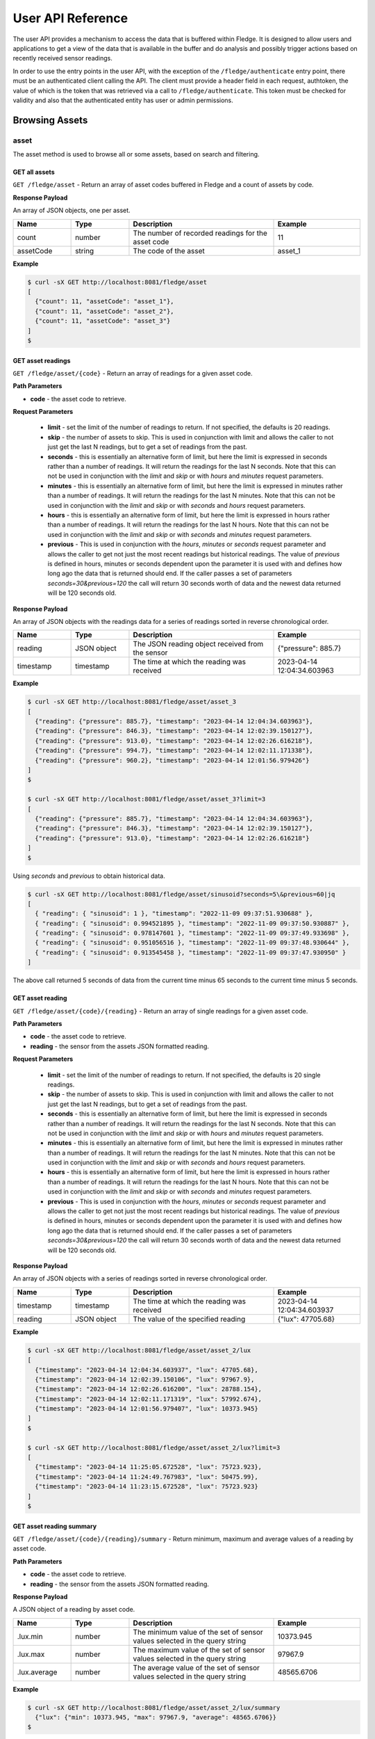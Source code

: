 .. REST API Guide
.. https://docs.google.com/document/d/1JJDP7g25SWerNVCxgff02qp9msHbqA9nt3RAFx8-Qng

.. |br| raw:: html

   <br />

.. |ar| raw:: html

   <div align="right">

.. Images


.. Links


.. =============================================


******************
User API Reference
******************

The user API provides a mechanism to access the data that is buffered within Fledge. It is designed to allow users and applications to get a view of the data that is available in the buffer and do analysis and possibly trigger actions based on recently received sensor readings.

In order to use the entry points in the user API, with the exception of the ``/fledge/authenticate`` entry point, there must be an authenticated client calling the API. The client must provide a header field in each request, authtoken, the value of which is the token that was retrieved via a call to ``/fledge/authenticate``. This token must be checked for validity and also that the authenticated entity has user or admin permissions.


Browsing Assets
===============


asset
-----

The asset method is used to browse all or some assets, based on search and filtering.


GET all assets
~~~~~~~~~~~~~~

``GET /fledge/asset`` - Return an array of asset codes buffered in Fledge and a count of assets by code.


**Response Payload**

An array of JSON objects, one per asset.

.. list-table::
    :widths: 20 20 50 30
    :header-rows: 1

    * - Name
      - Type
      - Description
      - Example
    * - count
      - number
      - The number of recorded readings for the asset code
      - 11
    * - assetCode
      - string
      - The code of the asset
      - asset_1

**Example**

.. code-block:: console

  $ curl -sX GET http://localhost:8081/fledge/asset
  [
    {"count": 11, "assetCode": "asset_1"},
    {"count": 11, "assetCode": "asset_2"},
    {"count": 11, "assetCode": "asset_3"}
  ]
  $

GET asset readings
~~~~~~~~~~~~~~~~~~

``GET /fledge/asset/{code}`` - Return an array of readings for a given asset code.


**Path Parameters**

- **code** - the asset code to retrieve.


**Request Parameters**

  - **limit** - set the limit of the number of readings to return. If not specified, the defaults is 20 readings.
  
  - **skip** - the number of assets to skip. This is used in conjunction with limit and allows the caller to not just get the last N readings, but to get a set of readings from the past.

  - **seconds** - this is essentially an alternative form of limit, but here the limit is expressed in seconds rather than a number of readings. It will return the readings for the last N seconds. Note that this can not be used in conjunction with the *limit* and *skip* or with *hours* and *minutes* request parameters.

  - **minutes** - this is essentially an alternative form of limit, but here the limit is expressed in minutes rather than a number of readings. It will return the readings for the last N minutes. Note that this can not be used in conjunction with the *limit* and *skip* or with *seconds* and *hours* request parameters.

  - **hours** - this is essentially an alternative form of limit, but here the limit is expressed in hours rather than a number of readings. It will return the readings for the last N hours. Note that this can not be used in conjunction with the *limit* and *skip* or with *seconds* and *minutes* request parameters.

  - **previous** - This is used in conjunction with the *hours*, *minutes* or *seconds* request parameter and allows the caller to get not just the most recent readings but historical readings. The value of *previous* is defined in hours, minutes or seconds dependent upon the parameter it is used with and defines how long ago the data that is returned should end. If the caller passes a set of parameters *seconds=30&previous=120* the call will return 30 seconds worth of data and the newest data returned will be 120 seconds old.

**Response Payload**

An array of JSON objects with the readings data for a series of readings sorted in reverse chronological order.

.. list-table::
    :widths: 20 20 50 30
    :header-rows: 1

    * - Name
      - Type
      - Description
      - Example
    * - reading
      - JSON object
      - The JSON reading object received from the sensor
      - {"pressure": 885.7}
    * - timestamp
      - timestamp
      - The time at which the reading was received
      - 2023-04-14 12:04:34.603963

**Example**

.. code-block:: console

  $ curl -sX GET http://localhost:8081/fledge/asset/asset_3
  [
    {"reading": {"pressure": 885.7}, "timestamp": "2023-04-14 12:04:34.603963"},
    {"reading": {"pressure": 846.3}, "timestamp": "2023-04-14 12:02:39.150127"},
    {"reading": {"pressure": 913.0}, "timestamp": "2023-04-14 12:02:26.616218"},
    {"reading": {"pressure": 994.7}, "timestamp": "2023-04-14 12:02:11.171338"},
    {"reading": {"pressure": 960.2}, "timestamp": "2023-04-14 12:01:56.979426"}
  ]
  $

  $ curl -sX GET http://localhost:8081/fledge/asset/asset_3?limit=3
  [
    {"reading": {"pressure": 885.7}, "timestamp": "2023-04-14 12:04:34.603963"},
    {"reading": {"pressure": 846.3}, "timestamp": "2023-04-14 12:02:39.150127"},
    {"reading": {"pressure": 913.0}, "timestamp": "2023-04-14 12:02:26.616218"}
  ]
  $

Using *seconds* and *previous* to obtain historical data.

.. code-block:: console

  $ curl -sX GET http://localhost:8081/fledge/asset/sinusoid?seconds=5\&previous=60|jq
  [
    { "reading": { "sinusoid": 1 }, "timestamp": "2022-11-09 09:37:51.930688" },
    { "reading": { "sinusoid": 0.994521895 }, "timestamp": "2022-11-09 09:37:50.930887" },
    { "reading": { "sinusoid": 0.978147601 }, "timestamp": "2022-11-09 09:37:49.933698" },
    { "reading": { "sinusoid": 0.951056516 }, "timestamp": "2022-11-09 09:37:48.930644" },
    { "reading": { "sinusoid": 0.913545458 }, "timestamp": "2022-11-09 09:37:47.930950" }
  ]

The above call returned 5 seconds of data from the current time minus 65 seconds to the current time minus 5 seconds.

GET asset reading
~~~~~~~~~~~~~~~~~

``GET /fledge/asset/{code}/{reading}`` - Return an array of single readings for a given asset code.


**Path Parameters**

- **code** - the asset code to retrieve.
- **reading** - the sensor from the assets JSON formatted reading.


**Request Parameters**

  - **limit** - set the limit of the number of readings to return. If not specified, the defaults is 20 single readings.
  
  - **skip** - the number of assets to skip. This is used in conjunction with limit and allows the caller to not just get the last N readings, but to get a set of readings from the past.

  - **seconds** - this is essentially an alternative form of limit, but here the limit is expressed in seconds rather than a number of readings. It will return the readings for the last N seconds. Note that this can not be used in conjunction with the *limit* and *skip* or with *hours* and *minutes* request parameters.

  - **minutes** - this is essentially an alternative form of limit, but here the limit is expressed in minutes rather than a number of readings. It will return the readings for the last N minutes. Note that this can not be used in conjunction with the *limit* and *skip* or with *seconds* and *hours* request parameters.

  - **hours** - this is essentially an alternative form of limit, but here the limit is expressed in hours rather than a number of readings. It will return the readings for the last N hours. Note that this can not be used in conjunction with the *limit* and *skip* or with *seconds* and *minutes* request parameters.

  - **previous** - This is used in conjunction with the *hours*, *minutes* or *seconds* request parameter and allows the caller to get not just the most recent readings but historical readings. The value of *previous* is defined in hours, minutes or seconds dependent upon the parameter it is used with and defines how long ago the data that is returned should end. If the caller passes a set of parameters *seconds=30&previous=120* the call will return 30 seconds worth of data and the newest data returned will be 120 seconds old.


**Response Payload**

An array of JSON objects with a series of readings sorted in reverse chronological order.

.. list-table::
    :widths: 20 20 50 30
    :header-rows: 1

    * - Name
      - Type
      - Description
      - Example
    * - timestamp
      - timestamp
      - The time at which the reading was received
      - 2023-04-14 12:04:34.603937
    * - reading
      - JSON object
      - The value of the specified reading
      - {"lux": 47705.68}

**Example**

.. code-block:: console

  $ curl -sX GET http://localhost:8081/fledge/asset/asset_2/lux
  [
    {"timestamp": "2023-04-14 12:04:34.603937", "lux": 47705.68},
    {"timestamp": "2023-04-14 12:02:39.150106", "lux": 97967.9},
    {"timestamp": "2023-04-14 12:02:26.616200", "lux": 28788.154},
    {"timestamp": "2023-04-14 12:02:11.171319", "lux": 57992.674},
    {"timestamp": "2023-04-14 12:01:56.979407", "lux": 10373.945}
  ]
  $

  $ curl -sX GET http://localhost:8081/fledge/asset/asset_2/lux?limit=3
  [
    {"timestamp": "2023-04-14 11:25:05.672528", "lux": 75723.923},
    {"timestamp": "2023-04-14 11:24:49.767983", "lux": 50475.99},
    {"timestamp": "2023-04-14 11:23:15.672528", "lux": 75723.923}
  ]
  $


GET asset reading summary
~~~~~~~~~~~~~~~~~~~~~~~~~

``GET /fledge/asset/{code}/{reading}/summary`` - Return minimum, maximum and average values of a reading by asset code.


**Path Parameters**

- **code** - the asset code to retrieve.
- **reading** - the sensor from the assets JSON formatted reading.


**Response Payload**

A JSON object of a reading by asset code.

.. list-table::
    :widths: 20 20 50 30
    :header-rows: 1

    * - Name
      - Type
      - Description
      - Example
    * - .lux.min
      - number
      - The minimum value of the set of sensor values selected in the query string
      - 10373.945
    * - .lux.max
      - number
      - The maximum value of the set of sensor values selected in the query string
      - 97967.9
    * - .lux.average
      - number
      - The average value of the set of sensor values selected in the query string
      - 48565.6706

**Example**

.. code-block:: console

  $ curl -sX GET http://localhost:8081/fledge/asset/asset_2/lux/summary
    {"lux": {"min": 10373.945, "max": 97967.9, "average": 48565.6706}}
  $

GET all asset reading timespan
~~~~~~~~~~~~~~~~~~~~~~~~~~~~~~

``GET /fledge/asset/timespan`` - Return newest and oldest timestamp of each asset for which we hold readings in the buffer.


**Response Payload**

An array of JSON objects with newest and oldest timestamps of the readings held for each asset.

.. list-table::
    :widths: 20 20 50 30
    :header-rows: 1

    * - Name
      - Type
      - Description
      - Example
    * - oldest
      - string
      - The oldest timestamp held in the buffer for this asset
      - 2022-11-08 17:07:02.623258
    * - newest
      - string
      - The newest timestamp held in the buffer for this asset
      - 2022-11-09 14:52:50.069432
    * - asset_code
      - string
      - The asset code for which the timestamps refer
      - sinusoid

**Example**

.. code-block:: console

    $ curl -sX GET http://localhost:8081/fledge/asset/timespan
    [
      {
        "oldest": "2022-11-08 17:07:02.623258",
        "newest": "2022-11-09 14:52:50.069432",
        "asset_code": "sinusoid"
      }
    ]

GET asset reading timespan
~~~~~~~~~~~~~~~~~~~~~~~~~~

``GET /fledge/asset/{code}/timespan`` - Return newest and oldest timestamp for which we hold readings in the buffer.


**Path Parameters**

- **code** - the asset code to retrieve.


**Response Payload**

A JSON object with the newest and oldest timestamps for the asset held in the storage buffer.

.. list-table::
    :widths: 20 20 50 30
    :header-rows: 1

    * - Name
      - Type
      - Description
      - Example
    * - oldest
      - string
      - The oldest timestamp held in the buffer for this asset
      - 2022-11-08 17:07:02.623258
    * - newest
      - string
      - The newest timestamp held in the buffer for this asset
      - 2022-11-09 14:52:50.069432

**Example**

.. code-block:: console

    $ curl -sX GET http://localhost:8081/fledge/asset/sinusoid/timespan|jq
      {
        "oldest": "2022-11-08 17:07:02.623258",
        "newest": "2022-11-09 14:59:14.069207"
      }


GET timed average asset reading
~~~~~~~~~~~~~~~~~~~~~~~~~~~~~~~

``GET /fledge/asset/{code}/{reading}/series`` - Return minimum, maximum and average values of a reading by asset code in a time series. The default interval in the series is one second.


**Path Parameters**

- **code** - the asset code to retrieve.
- **reading** - the sensor from the assets JSON formatted reading.

**Request Parameters**

  - **limit** - set the limit of the number of readings to return. If not specified, the defaults is 20 readings.

  - **skip** - the number of assets to skip. This is used in conjunction with limit and allows the caller to not just get the last N readings, but to get a set of readings from the past.

  - **seconds** - this is essentially an alternative form of limit, but here the limit is expressed in seconds rather than a number of readings. It will return the readings for the last N seconds. Note that this can not be used in conjunction with the *limit* and *skip* or with *hours* and *minutes* request parameters.

  - **minutes** - this is essentially an alternative form of limit, but here the limit is expressed in minutes rather than a number of readings. It will return the readings for the last N minutes. Note that this can not be used in conjunction with the *limit* and *skip* or with *seconds* and *hours* request parameters.

  - **hours** - this is essentially an alternative form of limit, but here the limit is expressed in hours rather than a number of readings. It will return the readings for the last N hours. Note that this can not be used in conjunction with the *limit* and *skip* or with *seconds* and *minutes* request parameters.

  - **previous** - This is used in conjunction with the *hours*, *minutes* or *seconds* request parameter and allows the caller to get not just the most recent readings but historical readings. The value of *previous* is defined in hours, minutes or seconds dependent upon the parameter it is used with and defines how long ago the data that is returned should end. If the caller passes a set of parameters *seconds=30&previous=120* the call will return 30 seconds worth of data and the newest data returned will be 120 seconds old.

**Response Payload**

An array of JSON objects with a series of readings sorted in reverse chronological order.

.. list-table::
    :widths: 20 20 50 30
    :header-rows: 1

    * - Name
      - Type
      - Description
      - Example
    * - min
      - number
      - The minimum value of the set of sensor values selected in the query string
      - 47705.68
    * - max
      - number
      - The maximum value of the set of sensor values selected in the query string
      - 47705.68
    * - average
      - number
      - The average value of the set of sensor values selected in the query string
      - 47705.68
    * - timestamp
      - timestamp
      - The time the reading represents
      - 2023-04-14 12:04:34

**Example**

.. code-block:: console

  $ curl -sX GET http://localhost:8081/fledge/asset/asset_2/lux/series
  [
    {"min": 47705.68, "max": 47705.68, "average": 47705.68, "timestamp": "2023-04-14 12:04:34"},
    {"min": 97967.9, "max": 97967.9, "average": 97967.9, "timestamp": "2023-04-14 12:02:39"},
    {"min": 28788.154, "max": 28788.154, "average": 28788.154, "timestamp": "2023-04-14 12:02:26"},
    {"min": 57992.674, "max": 57992.674, "average": 57992.674, "timestamp": "2023-04-14 12:02:11"},
    {"min": 10373.945, "max": 10373.945, "average": 10373.945, "timestamp": "2023-04-14 12:01:56"}
  ]
  $

  $ curl -sX GET http://localhost:8081/fledge/asset/asset_2/lux/series?limit=3
  [
    {"min": 47705.68, "max": 47705.68, "average": 47705.68, "timestamp": "2023-04-14 12:04:34"},
    {"min": 97967.9, "max": 97967.9, "average": 97967.9, "timestamp": "2023-04-14 12:02:39"},
    {"min": 28788.154, "max": 28788.154, "average": 28788.154, "timestamp": "2023-04-14 12:02:26"}
  ]

Using *seconds* and *previous* to obtain historical data.

.. code-block:: console

    $ curl -sX GET http://localhost:8081/fledge/asset/asset_2/lux/series?seconds=5\&previous=60
    [
        {"min": 47705.68, "max": 47705.68, "average": 47705.68, "timestamp": "2023-04-14 12:04:34"}
    ]
  $

The above call returned 5 seconds of data from the current time minus 65 seconds to the current time minus 5 seconds.
